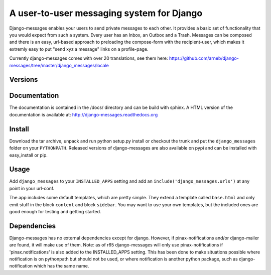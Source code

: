 ==========================================
A user-to-user messaging system for Django
==========================================

Django-messages enables your users to send private messages to each other.
It provides a basic set of functionality that you would expect from such a system.
Every user has an Inbox, an Outbox and a Trash. Messages can be composed and
there is an easy, url-based approach to preloading the compose-form with the
recipient-user, which makes it extremly easy to put "send xyz a message" links
on a profile-page.

Currently django-messages comes with over 20 translations, see them here:
https://github.com/arneb/django-messages/tree/master/django_messages/locale


Versions
--------

+--------+-------------------------------------------------------------------+
| master | compatible with Django 2.2 - 5.2                                 |
+--------+-------------------------------------------------------------------+
| 0.6.x  | compatible with Django 1.7 - 1.11 and with Python 3               |
+--------+-------------------------------------------------------------------+
| 0.5.x  | compatible with Django 1.4, 1.5, 1.6 and 1.7; if you are          |
|        | upgrading from 0.4.x to trunk please read the UPGRADING docs.     |
+--------+-------------------------------------------------------------------+
| 0.4.x  | compatible with Django 1.1 (may work with Django 1.0/1.2), no     |
|        | longer maintained                                                 |
+--------+-------------------------------------------------------------------+
| 0.3    | compatible with Django 1.0, no longer maintained                  |
+--------+-------------------------------------------------------------------+


Documentation
-------------

The documentation is contained in the /docs/ directory and can be build with
sphinx. A HTML version of the documentation is available at:
http://django-messages.readthedocs.org


Install
-------
Download the tar archive, unpack and run python setup.py install or checkout
the trunk and put the ``django_messages`` folder on your ``PYTHONPATH``.
Released versions of django-messages are also available on pypi and can be
installed with easy_install or pip.


Usage
-----

Add ``django_messages`` to your ``INSTALLED_APPS`` setting and add an
``include('django_messages.urls')`` at any point in your url-conf.

The app includes some default templates, which are pretty simple. They
extend a template called ``base.html`` and only emit stuff in the block
``content`` and block ``sidebar``. You may want to use your own templates,
but the included ones are good enough for testing and getting started.


Dependencies
------------

Django-messages has no external dependencies except for django. However, if
pinax-notifications and/or django-mailer are found, it will make use of them.
Note: as of r65 django-messages will only use pinax-notifications if
'pinax.notifications' is also added to the INSTALLED_APPS setting. This has been
done to make situations possible where notification is on pythonpath but
should not be used, or where notification is another python package, such as
django-notification which has the same name.



